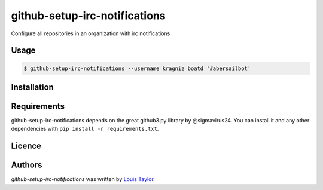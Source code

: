 github-setup-irc-notifications
==============================

Configure all repositories in an organization with irc notifications

Usage
-----

.. code:: bash

    $ github-setup-irc-notifications --username kragniz boatd '#abersailbot'

Installation
------------

Requirements
------------

github-setup-irc-notifications depends on the great github3.py library by
@sigmavirus24. You can install it and any other dependencies with ``pip install
-r requirements.txt``.

Licence
-------

Authors
-------

`github-setup-irc-notifications` was written by `Louis Taylor <louis@kragniz.eu>`_.
